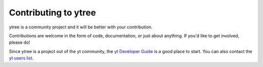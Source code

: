 .. _contributing:

Contributing to ytree
=====================

ytree is a community project and it will be better with your
contribution.

Contributions are welcome in the form of code, documentation, or
just about anything.  If you'd like to get involved, please do!

Since ytree is a project out of the yt community, the `yt Developer
Guide <http://yt-project.org/docs/dev/developing/index.html>`_
is a good place to start.  You can also contact the `yt users list
<http://lists.spacepope.org/listinfo.cgi/yt-users-spacepope.org>`_.
